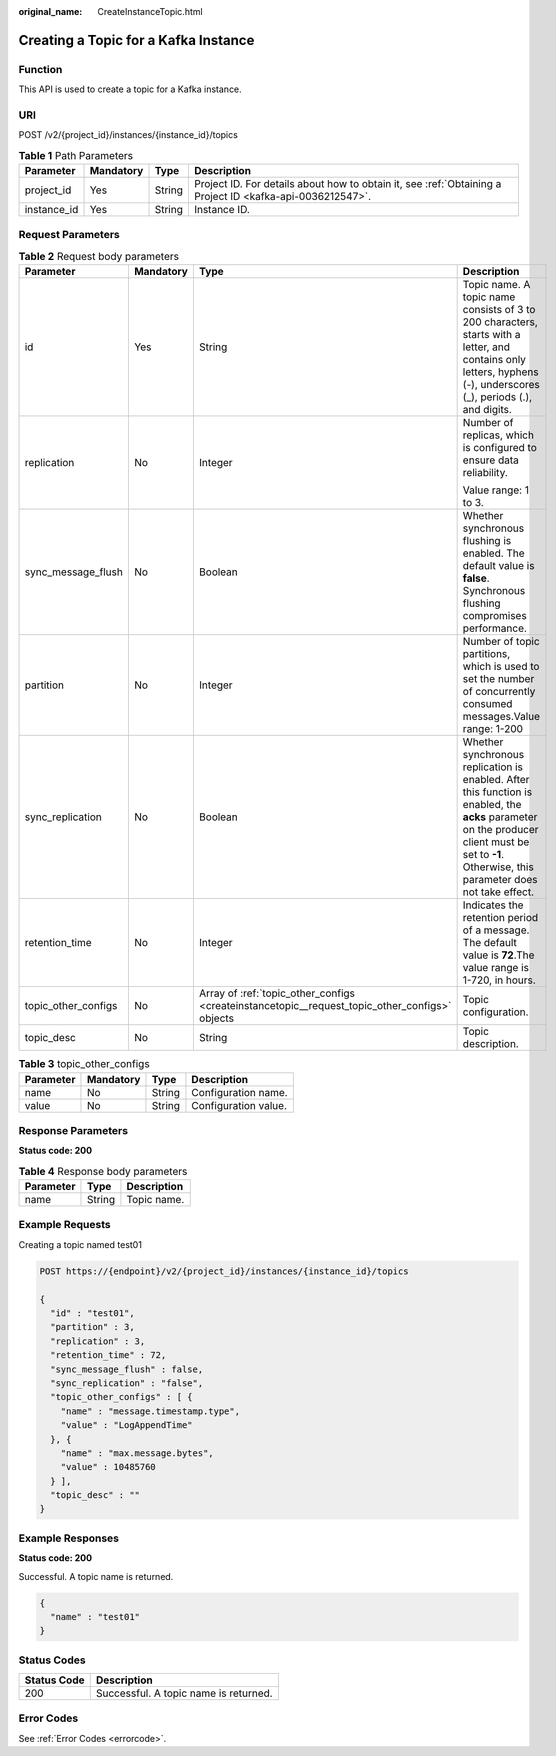:original_name: CreateInstanceTopic.html

.. _CreateInstanceTopic:

Creating a Topic for a Kafka Instance
=====================================

Function
--------

This API is used to create a topic for a Kafka instance.

URI
---

POST /v2/{project_id}/instances/{instance_id}/topics

.. table:: **Table 1** Path Parameters

   +-------------+-----------+--------+-----------------------------------------------------------------------------------------------------------+
   | Parameter   | Mandatory | Type   | Description                                                                                               |
   +=============+===========+========+===========================================================================================================+
   | project_id  | Yes       | String | Project ID. For details about how to obtain it, see :ref:`Obtaining a Project ID <kafka-api-0036212547>`. |
   +-------------+-----------+--------+-----------------------------------------------------------------------------------------------------------+
   | instance_id | Yes       | String | Instance ID.                                                                                              |
   +-------------+-----------+--------+-----------------------------------------------------------------------------------------------------------+

Request Parameters
------------------

.. table:: **Table 2** Request body parameters

   +---------------------+-----------------+------------------------------------------------------------------------------------------------+--------------------------------------------------------------------------------------------------------------------------------------------------------------------------------------------------+
   | Parameter           | Mandatory       | Type                                                                                           | Description                                                                                                                                                                                      |
   +=====================+=================+================================================================================================+==================================================================================================================================================================================================+
   | id                  | Yes             | String                                                                                         | Topic name. A topic name consists of 3 to 200 characters, starts with a letter, and contains only letters, hyphens (-), underscores (_), periods (.), and digits.                                |
   +---------------------+-----------------+------------------------------------------------------------------------------------------------+--------------------------------------------------------------------------------------------------------------------------------------------------------------------------------------------------+
   | replication         | No              | Integer                                                                                        | Number of replicas, which is configured to ensure data reliability.                                                                                                                              |
   |                     |                 |                                                                                                |                                                                                                                                                                                                  |
   |                     |                 |                                                                                                | Value range: 1 to 3.                                                                                                                                                                             |
   +---------------------+-----------------+------------------------------------------------------------------------------------------------+--------------------------------------------------------------------------------------------------------------------------------------------------------------------------------------------------+
   | sync_message_flush  | No              | Boolean                                                                                        | Whether synchronous flushing is enabled. The default value is **false**. Synchronous flushing compromises performance.                                                                           |
   +---------------------+-----------------+------------------------------------------------------------------------------------------------+--------------------------------------------------------------------------------------------------------------------------------------------------------------------------------------------------+
   | partition           | No              | Integer                                                                                        | Number of topic partitions, which is used to set the number of concurrently consumed messages.Value range: 1-200                                                                                 |
   +---------------------+-----------------+------------------------------------------------------------------------------------------------+--------------------------------------------------------------------------------------------------------------------------------------------------------------------------------------------------+
   | sync_replication    | No              | Boolean                                                                                        | Whether synchronous replication is enabled. After this function is enabled, the **acks** parameter on the producer client must be set to **-1**. Otherwise, this parameter does not take effect. |
   +---------------------+-----------------+------------------------------------------------------------------------------------------------+--------------------------------------------------------------------------------------------------------------------------------------------------------------------------------------------------+
   | retention_time      | No              | Integer                                                                                        | Indicates the retention period of a message. The default value is **72**.The value range is 1-720, in hours.                                                                                     |
   +---------------------+-----------------+------------------------------------------------------------------------------------------------+--------------------------------------------------------------------------------------------------------------------------------------------------------------------------------------------------+
   | topic_other_configs | No              | Array of :ref:`topic_other_configs <createinstancetopic__request_topic_other_configs>` objects | Topic configuration.                                                                                                                                                                             |
   +---------------------+-----------------+------------------------------------------------------------------------------------------------+--------------------------------------------------------------------------------------------------------------------------------------------------------------------------------------------------+
   | topic_desc          | No              | String                                                                                         | Topic description.                                                                                                                                                                               |
   +---------------------+-----------------+------------------------------------------------------------------------------------------------+--------------------------------------------------------------------------------------------------------------------------------------------------------------------------------------------------+

.. _createinstancetopic__request_topic_other_configs:

.. table:: **Table 3** topic_other_configs

   ========= ========= ====== ====================
   Parameter Mandatory Type   Description
   ========= ========= ====== ====================
   name      No        String Configuration name.
   value     No        String Configuration value.
   ========= ========= ====== ====================

Response Parameters
-------------------

**Status code: 200**

.. table:: **Table 4** Response body parameters

   ========= ====== ===========
   Parameter Type   Description
   ========= ====== ===========
   name      String Topic name.
   ========= ====== ===========

Example Requests
----------------

Creating a topic named test01

.. code-block:: text

   POST https://{endpoint}/v2/{project_id}/instances/{instance_id}/topics

   {
     "id" : "test01",
     "partition" : 3,
     "replication" : 3,
     "retention_time" : 72,
     "sync_message_flush" : false,
     "sync_replication" : "false",
     "topic_other_configs" : [ {
       "name" : "message.timestamp.type",
       "value" : "LogAppendTime"
     }, {
       "name" : "max.message.bytes",
       "value" : 10485760
     } ],
     "topic_desc" : ""
   }

Example Responses
-----------------

**Status code: 200**

Successful. A topic name is returned.

.. code-block::

   {
     "name" : "test01"
   }

Status Codes
------------

=========== =====================================
Status Code Description
=========== =====================================
200         Successful. A topic name is returned.
=========== =====================================

Error Codes
-----------

See :ref:`Error Codes <errorcode>`.
